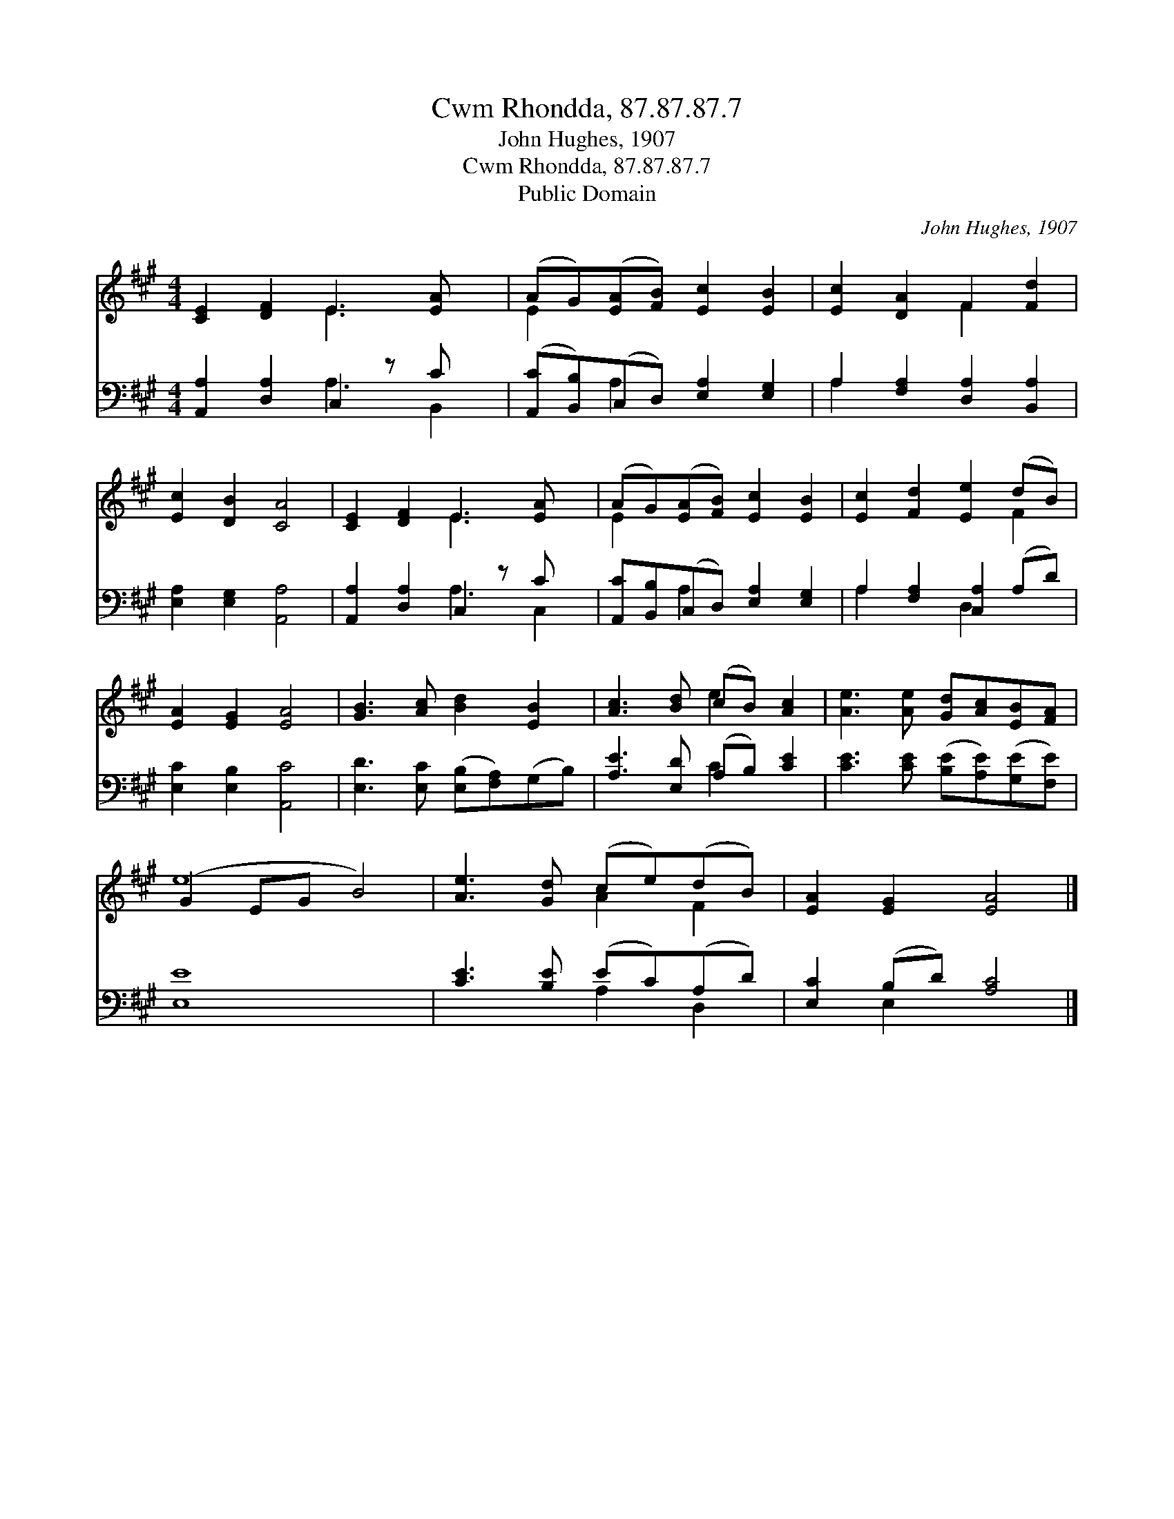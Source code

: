 X:1
T:Cwm Rhondda, 87.87.87.7
T:John Hughes, 1907
T:Cwm Rhondda, 87.87.87.7
T:Public Domain
C:John Hughes, 1907
Z:Public Domain
%%score ( 1 2 ) ( 3 4 )
L:1/8
M:4/4
K:none
V:1 treble transpose=-2 
V:2 treble transpose=-2 
V:3 bass transpose=-2 
V:4 bass transpose=-2 
V:1
[K:A] [CE]2 [DF]2 E3 [EA] x | (AG)([EA][FB]) [Ec]2 [EB]2 | [Ec]2 [DA]2 F2 [Fd]2 | %3
 [Ec]2 [DB]2 [CA]4 | [CE]2 [DF]2 E3 [EA] x | (AG)([EA][FB]) [Ec]2 [EB]2 | [Ec]2 [Fd]2 [Ee]2 (dB) | %7
 [EA]2 [EG]2 [EA]4 | [GB]3 [Ac] [Bd]2 [EB]2 | [Ac]3 [Bd] (cB) [Ac]2 | [Ae]3 [Ae] [Gd][Ac][EB][FA] | %11
 (G2 EG B4) | [Ae]3 [Gd] (ce)(dB) | [EA]2 [EG]2 [EA]4 |] %14
V:2
[K:A] x4 E3 x2 | E2 x6 | x4 F2 x2 | x8 | x4 E3 x2 | E2 x6 | x6 F2 | x8 | x8 | x4 e2 x2 | x8 | e8 | %12
 x4 A2 F2 | x8 |] %14
V:3
[K:A] [A,,A,]2 [D,A,]2 C,2 z C x | ([A,,C][B,,B,])(C,D,) [E,A,]2 [E,G,]2 | %2
 A,2 [F,A,]2 [D,A,]2 [B,,A,]2 | [E,A,]2 [E,G,]2 [A,,A,]4 | [A,,A,]2 [D,A,]2 C,2 z C x | %5
 [A,,C][B,,B,](C,D,) [E,A,]2 [E,G,]2 | A,2 [F,A,]2 [C,A,]2 (A,D) | [E,C]2 [E,B,]2 [A,,C]4 | %8
 [E,D]3 [E,C] ([E,B,][F,A,])(G,B,) | [A,E]3 [E,D] (A,B,) [CE]2 | %10
 [CE]3 [CE] ([B,E][A,E])([G,E][F,E]) | [E,E]8 | [CE]3 [B,E] (EC)(A,D) | [E,C]2 (B,D) [A,C]4 |] %14
V:4
[K:A] x4 A,3 B,,2 | x2 A,2 x4 | A,2 x6 | x8 | x4 A,3 C,2 | x2 A,2 x4 | A,2 x2 D,2 x2 | x8 | x8 | %9
 x4 C2 x2 | x8 | x8 | x4 A,2 D,2 | x2 E,2 x4 |] %14

